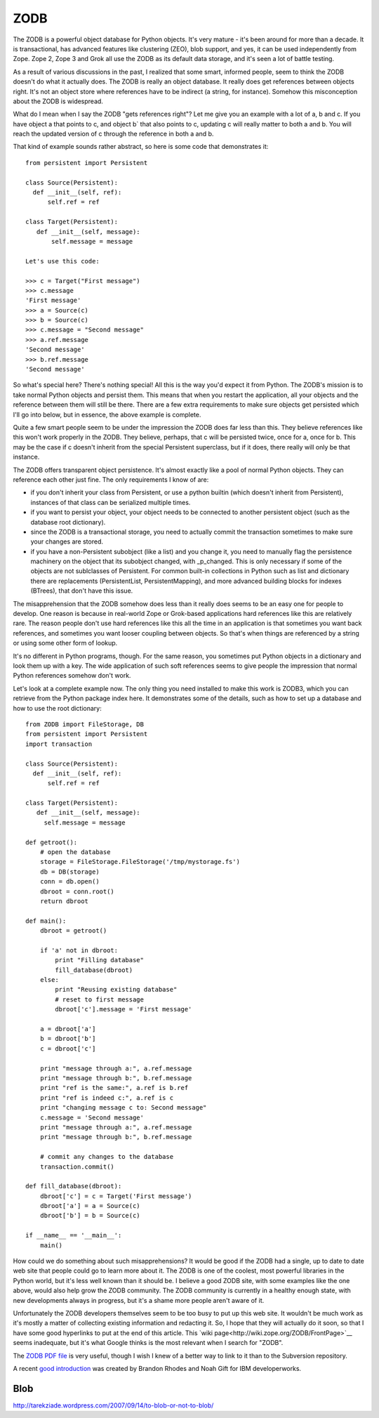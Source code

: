===================
ZODB
===================

The ZODB is a powerful object database for Python objects. It's very mature - it's been around for more than a decade. It is transactional, has advanced features like clustering (ZEO), blob support, and yes, it can be used independently from Zope. Zope 2, Zope 3 and Grok all use the ZODB as its default data storage, and it's seen a lot of battle testing.

As a result of various discussions in the past, I realized that some smart, informed people, seem to think the ZODB doesn't do what it actually does. The ZODB is really an object database. It really does get references between objects right. It's not an object store where references have to be indirect (a string, for instance). Somehow this misconception about the ZODB is widespread.

What do I mean when I say the ZODB "gets references right"? Let me give you an example with a lot of a, b and c. If you have object a that points to c, and object b` that also points to c, updating c will really matter to both a and b. You will reach the updated version of c through the reference in both a and b.

That kind of example sounds rather abstract, so here is some code that demonstrates it::

    from persistent import Persistent

    class Source(Persistent):
      def __init__(self, ref):
          self.ref = ref

    class Target(Persistent):
       def __init__(self, message):
           self.message = message

    Let's use this code:

    >>> c = Target("First message")
    >>> c.message
    'First message'
    >>> a = Source(c)
    >>> b = Source(c)
    >>> c.message = "Second message"
    >>> a.ref.message
    'Second message'
    >>> b.ref.message
    'Second message'

So what's special here? There's nothing special! All this is the way you'd expect it from Python. The ZODB's mission is to take normal Python objects and persist them. This means that when you restart the application, all your objects and the reference between them will still be there. There are a few extra requirements to make sure objects get persisted which I'll go into below, but in essence, the above example is complete.

Quite a few smart people seem to be under the impression the ZODB does far less than this. They believe references like this won't work properly in the ZODB. They believe, perhaps, that c will be persisted twice, once for a, once for b. This may be the case if c doesn't inherit from the special Persistent superclass, but if it does, there really will only be that instance.

The ZODB offers transparent object persistence. It's almost exactly like a pool of normal Python objects. They can reference each other just fine. The only requirements I know of are:

* if you don't inherit your class from Persistent, or use a python builtin (which doesn't inherit from Persistent), instances of that class can be serialized multiple times.
* if you want to persist your object, your object needs to be connected to another persistent object (such as the database root dictionary).
* since the ZODB is a transactional storage, you need to actually commit the transaction sometimes to make sure your changes are stored.
* if you have a non-Persistent subobject (like a list) and you change it, you need to manually flag the persistence machinery on the object that its subobject changed, with _p_changed. This is only necessary if some of the objects are not sublclasses of Persistent. For common built-in collections in Python such as list and dictionary there are replacements (PersistentList, PersistentMapping), and more advanced building blocks for indexes (BTrees), that don't have this issue.

The misapprehension that the ZODB somehow does less than it really does seems to be an easy one for people to develop. One reason is because in real-world Zope or Grok-based applications hard references like this are relatively rare. The reason people don't use hard references like this all the time in an application is that sometimes you want back references, and sometimes you want looser coupling between objects. So that's when things are referenced by a string or using some other form of lookup.

It's no different in Python programs, though. For the same reason, you sometimes put Python objects in a dictionary and look them up with a key. The wide application of such soft references seems to give people the impression that normal Python references somehow don't work.

Let's look at a complete example now. The only thing you need installed to make this work is ZODB3, which you can retrieve from the Python package index here. It demonstrates some of the details, such as how to set up a database and how to use the root dictionary::

    from ZODB import FileStorage, DB
    from persistent import Persistent
    import transaction

    class Source(Persistent):
      def __init__(self, ref):
          self.ref = ref

    class Target(Persistent):
       def __init__(self, message):
         self.message = message

    def getroot():
        # open the database
        storage = FileStorage.FileStorage('/tmp/mystorage.fs')
        db = DB(storage)
        conn = db.open()
        dbroot = conn.root()
        return dbroot

    def main():
        dbroot = getroot()

        if 'a' not in dbroot:
            print "Filling database"
            fill_database(dbroot)
        else:
            print "Reusing existing database"
            # reset to first message
            dbroot['c'].message = 'First message'

        a = dbroot['a']
        b = dbroot['b']
        c = dbroot['c']

        print "message through a:", a.ref.message
        print "message through b:", b.ref.message
        print "ref is the same:", a.ref is b.ref
        print "ref is indeed c:", a.ref is c
        print "changing message c to: Second message"
        c.message = 'Second message'
        print "message through a:", a.ref.message
        print "message through b:", b.ref.message

        # commit any changes to the database
        transaction.commit()

    def fill_database(dbroot):
        dbroot['c'] = c = Target('First message')
        dbroot['a'] = a = Source(c)
        dbroot['b'] = b = Source(c)

    if __name__ == '__main__':
        main()

How could we do something about such misapprehensions? It would be good if the ZODB had a single, up to date to date web site that people could go to learn more about it. The ZODB is one of the coolest, most powerful libraries in the Python world, but it's less well known than it should be. I believe a good ZODB site, with some examples like the one above, would also help grow the ZODB community. The ZODB community is currently in a healthy enough state, with new developments always in progress, but it's a shame more people aren't aware of it.

Unfortunately the ZODB developers themselves seem to be too busy to put up this web site. It wouldn't be much work as it's mostly a matter of collecting existing information and redacting it. So, I hope that they will actually do it soon, so that I have some good hyperlinks to put at the end of this article. This `wiki page<http://wiki.zope.org/ZODB/FrontPage>`__ seems inadequate, but it's what Google thinks is the most relevant when I search for "ZODB".

The `ZODB PDF file <http://svn.zope.org/ZODB/trunk/doc/zodb.pdf>`__ is very useful, though I wish I knew of a better way to link to it than to the Subversion repository.

A recent `good introduction <http://www.ibm.com/developerworks/aix/library/au-zodb/>`__ was created by Brandon Rhodes and Noah Gift for IBM developerworks.

Blob
===========
http://tarekziade.wordpress.com/2007/09/14/to-blob-or-not-to-blob/
